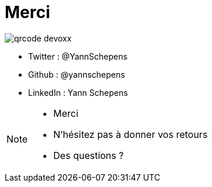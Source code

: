 = Merci
:imagesdir: assets/images

image::qrcode_devoxx.png[]

* Twitter : @YannSchepens
* Github : @yannschepens
* LinkedIn : Yann Schepens

[NOTE.speaker]
====
* Merci
* N'hésitez pas à donner vos retours
* Des questions ?

====

